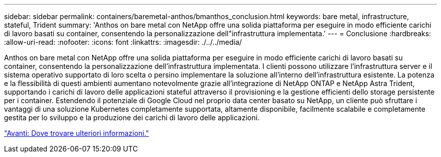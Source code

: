 ---
sidebar: sidebar 
permalink: containers/baremetal-anthos/bmanthos_conclusion.html 
keywords: bare metal, infrastructure, stateful, Trident 
summary: 'Anthos on bare metal con NetApp offre una solida piattaforma per eseguire in modo efficiente carichi di lavoro basati su container, consentendo la personalizzazione dell"infrastruttura implementata.' 
---
= Conclusione
:hardbreaks:
:allow-uri-read: 
:nofooter: 
:icons: font
:linkattrs: 
:imagesdir: ./../../media/


Anthos on bare metal con NetApp offre una solida piattaforma per eseguire in modo efficiente carichi di lavoro basati su container, consentendo la personalizzazione dell'infrastruttura implementata. I clienti possono utilizzare l'infrastruttura server e il sistema operativo supportato di loro scelta o persino implementare la soluzione all'interno dell'infrastruttura esistente. La potenza e la flessibilità di questi ambienti aumentano notevolmente grazie all'integrazione di NetApp ONTAP e NetApp Astra Trident, supportando i carichi di lavoro delle applicazioni stateful attraverso il provisioning e la gestione efficienti dello storage persistente per i container. Estendendo il potenziale di Google Cloud nel proprio data center basato su NetApp, un cliente può sfruttare i vantaggi di una soluzione Kubernetes completamente supportata, altamente disponibile, facilmente scalabile e completamente gestita per lo sviluppo e la produzione dei carichi di lavoro delle applicazioni.

link:bmanthos_where_to_find_additional_information.html["Avanti: Dove trovare ulteriori informazioni."]
